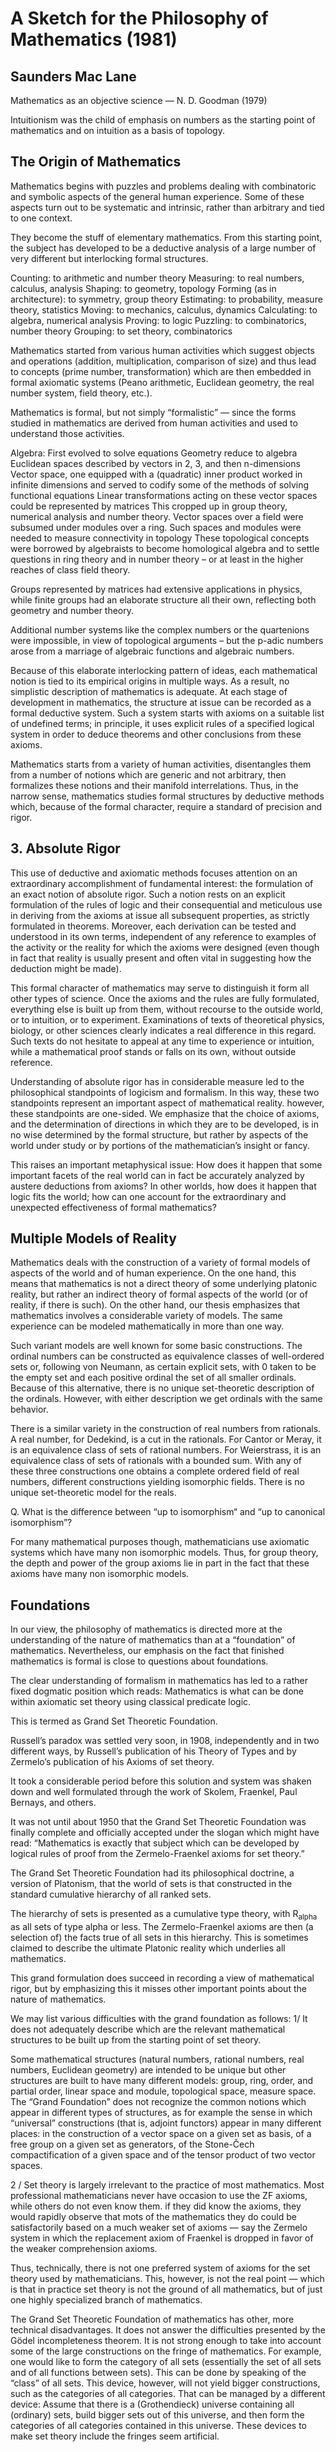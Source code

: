* A Sketch for the Philosophy of Mathematics (1981)
** Saunders Mac Lane

Mathematics as an objective science — N. D. Goodman (1979)

Intuitionism was the child of emphasis on numbers as the starting point of mathematics and on intuition as a basis of topology.

** The Origin of Mathematics

Mathematics begins with puzzles and problems dealing with combinatoric and symbolic aspects of the general human experience. Some of these aspects turn out to be systematic and intrinsic, rather than arbitrary and tied to one context.

They become the stuff of elementary mathematics. From this starting point, the subject has developed to be a deductive analysis of a large number of very different but interlocking formal structures.

Counting: to arithmetic and number theory
Measuring: to real numbers, calculus, analysis
Shaping: to geometry, topology
Forming (as in architecture): to symmetry, group theory
Estimating: to probability, measure theory, statistics
Moving: to mechanics, calculus, dynamics
Calculating: to algebra, numerical analysis
Proving: to logic
Puzzling: to combinatorics, number theory
Grouping: to set theory, combinatorics

Mathematics started from various human activities which suggest objects and operations (addition, multiplication, comparison of size) and thus lead to concepts (prime number, transformation) which are then embedded in formal axiomatic systems (Peano arithmetic, Euclidean geometry, the real number system, field theory, etc.).

Mathematics is formal, but not simply “formalistic” — since the forms studied in mathematics are derived from human activities and used to understand those activities.

Algebra: First evolved to solve equations
Geometry reduce to algebra
Euclidean spaces described by vectors in 2, 3, and then n-dimensions
Vector space, one equipped with a (quadratic) inner product worked in infinite dimensions and served to codify some of the methods of solving functional equations
Linear transformations acting on these vector spaces could be represented by matrices
This cropped up in group theory, numerical analysis and number theory.
Vector spaces over a field were subsumed under modules over a ring.
Such spaces and modules were needed to measure connectivity in topology
These topological concepts were borrowed by algebraists to become homological algebra and to settle questions in ring theory and in number theory – or at least in the higher reaches of class field theory.

Groups represented by matrices had extensive applications in physics, while finite groups had an elaborate structure all their own, reflecting both geometry and number theory.

Additional number systems like the complex numbers or the quartenions were impossible, in view of topological arguments – but the p-adic numbers arose from a marriage of algebraic functions and algebraic numbers.

Because of this elaborate interlocking pattern of ideas, each mathematical notion is tied to its empirical origins in multiple ways. As a result, no simplistic description of mathematics is adequate. At each stage of development in mathematics, the structure at issue can be recorded as a formal deductive system. Such a system starts with axioms on a suitable list of undefined terms; in principle, it uses explicit rules of a specified logical system in order to deduce theorems and other conclusions from these axioms.

Mathematics starts from a variety of human activities, disentangles them from a number of notions which are generic and not arbitrary, then formalizes these notions and their manifold interrelations. Thus, in the narrow sense, mathematics studies formal structures by deductive methods which, because of the formal character, require a standard of precision and rigor.

** 3. Absolute Rigor

This use of deductive and axiomatic methods focuses attention on an extraordinary accomplishment of fundamental interest: the formulation of an exact notion of absolute rigor. Such a notion rests on an explicit formulation of the rules of logic and their consequential and meticulous use in deriving from the axioms at issue all subsequent properties, as strictly formulated in theorems. Moreover, each derivation can be tested and understood in its own terms, independent of any reference to examples of the activity or the reality for which the axioms were designed (even though in fact that reality is usually present and often vital in suggesting how the deduction might be made).

This formal character of mathematics may serve to distinguish it form all other types of science. Once the axioms and the rules are fully formulated, everything else is built up from them, without recourse to the outside world, or to intuition, or to experiment. Examinations of texts of theoretical physics, biology, or other sciences clearly indicates a real difference in this regard. Such texts do not hesitate to appeal at any time to experience or intuition, while a mathematical proof stands or falls on its own, without outside reference.

Understanding of absolute rigor has in considerable measure led to the philosophical standpoints of logicism and formalism. In this way, these two standpoints represent an important aspect of mathematical reality. however, these standpoints are one-sided. We emphasize that the choice of axioms, and the determination of directions in which they are to be developed, is in no wise determined by the formal structure, but rather by aspects of the world under study or by portions of the mathematician’s insight or fancy.

This raises an important metaphysical issue: How does it happen that some important facets of the real world can in fact be accurately analyzed by austere deductions from axioms? In other worlds, how does it happen that logic fits the world; how can one account for the extraordinary and unexpected effectiveness of formal mathematics?

** Multiple Models of Reality

Mathematics deals with the construction of a variety of formal models of aspects of the world and of human experience. On the one hand, this means that mathematics is not a direct theory of some underlying platonic reality, but rather an indirect theory of formal aspects of the world (or of reality, if there is such). On the other hand, our thesis emphasizes that mathematics involves a considerable variety of models. The same experience can be modeled mathematically in more than one way.

Such variant models are well known for some basic constructions. The ordinal numbers can be constructed as equivalence classes of well-ordered sets or, following von Neumann, as certain explicit sets, with 0 taken to be the empty set and each positive ordinal the set of all smaller ordinals. Because of this alternative, there is no unique set-theoretic description of the ordinals. However, with either description we get ordinals with the same behavior.

There is a similar variety in the construction of real numbers from rationals. A real number, for Dedekind, is a cut in the rationals. For Cantor or Meray, it is an equivalence class of sets of rational numbers. For Weierstrass, it is an equivalence class of sets of rationals with a bounded sum. With any of these three constructions one obtains a complete ordered field of real numbers, different constructions yielding isomorphic fields. There is no unique set-theoretic model for the reals.

Q. What is the difference between “up to isomorphism“ and “up to canonical isomorphism”?

For many mathematical purposes though, mathematicians use axiomatic systems which have many non isomorphic models. Thus, for group theory, the depth and power of the group axioms lie in part in the fact that these axioms have many non isomorphic models.

** Foundations

In our view, the philosophy of mathematics is directed more at the understanding of the nature of mathematics than at a “foundation” of mathematics. Nevertheless, our emphasis on the fact that finished mathematics is formal is close to questions about foundations.

The clear understanding of formalism in mathematics has led to a rather fixed dogmatic position which reads: Mathematics is what can be done within axiomatic set theory using classical predicate logic.

This is termed as Grand Set Theoretic Foundation.

Russell’s paradox was settled very soon, in 1908, independently and in two different ways, by Russell’s publication of his Theory of Types and by Zermelo’s publication of his Axioms of set theory.

It took a considerable period before this solution and system was shaken down and well formulated through the work of Skolem, Fraenkel, Paul Bernays, and others.

It was not until about 1950 that the Grand Set Theoretic Foundation was finally complete and officially accepted under the slogan which might have read: “Mathematics is exactly that subject which can be developed by logical rules of proof from the Zermelo-Fraenkel axioms for set theory.”

The Grand Set Theoretic Foundation had its philosophical doctrine, a version of Platonism, that the world of sets is that constructed in the standard cumulative hierarchy of all ranked sets.

The hierarchy of sets is presented as a cumulative type theory, with R_alpha as all sets of type alpha or less. The Zermelo-Fraenkel axioms are then (a selection of) the facts true of all sets in this hierarchy. This is sometimes claimed to describe the ultimate Platonic reality which underlies all mathematics.

This grand formulation does succeed in recording a view of mathematical rigor, but by emphasizing this it misses other important points about the nature of mathematics.

We may list various difficulties with the grand foundation as follows:
1/ It does not adequately describe which are the relevant mathematical structures to be built up from the starting point of set theory.

Some mathematical structures (natural numbers, rational numbers, real numbers, Euclidean geometry) are intended to be unique but other structures are built to have many different models: group, ring, order, and partial order, linear space and module, topological space, measure space. The “Grand Foundation” does not recognize the common notions which appear in different types of structures, as for example the sense in which “universal” constructions (that is, adjoint functors) appear in many different places: in the construction of a vector space on a given set as basis, of a free group on a given set as generators, of the Stone-Čech compactification of a given space and of the tensor product of two vector spaces.

2 / Set theory is largely irrelevant to the practice of most mathematics. Most professional mathematicians never have occasion to use the ZF axioms, while others do not even know them. if they did know the axioms, they would rapidly observe that mots of the mathematics they do could be satisfactorily based on a much weaker set of axioms — say the Zermelo system in which the replacement axiom of Fraenkel is dropped in favor of the weaker comprehension axioms.

Thus, technically, there is not one preferred system of axioms for the set theory used by mathematicians. This, however, is not the real point — which is that in practice set theory is not the ground of all mathematics, but of just one highly specialized branch of mathematics.

The Grand Set Theoretic Foundation of mathematics has other, more technical disadvantages. It does not answer the difficulties presented by the Gödel incompleteness theorem. It is not strong enough to take into account some of the large constructions on the fringe of mathematics. For example, one would like to form the category of all sets (essentially the set of all sets and of all functions between sets). This can be done by speaking of the “class” of all sets. This device, however, will not yield bigger constructions, such as the categories of all categories. That can be managed by a different device: Assume that there is a (Grothendieck) universe containing all (ordinary) sets, build bigger sets out of this universe, and then form the categories of all categories contained in this universe. These devices to make set theory include the fringes seem artificial.

The set-theoretic approach is by no means the only possible foundation for mathematics. Another approach is to formulate axioms not on set membership, but on the composition of functions. This results in an axiomatization of the category of all sets. The resulting axioms (those for an “elementary tops”) describe cartesian products, power sets, and the like, by certain “universal” properties.

The final difficulty with the Grand Foundation is that it does not account for what E. P. Wigner has termed the unreasonable success of mathematics in its applications.

** 6. Cantorian Set Theory

Many students of set theory do not follow what I have called the “Grand Set Theoretic Foundation” but instead follow Cantor to emphasize the intuitive notion of a set as a collection which is a real object in its own right. For them set theory is not subsumed by the ZF axiom system or by any other first-order formal system. It may be studied formally by other means; using infinitary languages or second-order logic.

Such Cantorian sets are real just as real as numbers. Indeed, one might say that number theory is formalized only in parent by Peano’s arithmetic in just the way set theory is formalized, but only in part, by Zermelo-Fraenkel. (There can be true properties of whole numbers not demonstrated in Peano arithmetic.)

** Multiple Models for Set Theory
By now there are substantially different models of set theory, satisfying one or another special axiom — the axiom of constructibility, Martin’s axiom or the axiom of determinateness.

The striking result of these technical developments is that different models of set theory give different answers to specific mathematical problems. The continuum hypothesis is true on the Gödel axiom of constructibility, but false in certain Cohen models of set theory.

Whitehead’s problem provides another striking example. Depending on the model of set theory chose, the answer to this problem may be yes or no. This is one of many striking cases where explicit mathematical problems have different answers, depending on the model used for set theory.

Whitehead’s problem is undecidable — Paul C. Eklof (1976)

Mathematics, we hold, deals with multiple models of the world It is not subsumed in any one big model or by any one grand system of axioms.

The idea that set theory is relative is not new; it was clearly state for axiomatic set theory by Skolem in 1922.

Einige Bemerkungen zur axiomatische Begründung der Mengenlehre – Thoralf Skolem (1922)

We intend simply to draw some of the philosophical consequences of that relativity. For the Platonist, there is a real world of sets, existing forever, described only approximately by the Zermelo-Fraenkel axioms or by their modifications. It may be that some final insight will give a definite axiom system, but the sets themselves are the underlying mathematical reality.

In our view, such a Platonic world is speculative. It cannot be clearly explained as a matter of fact (ontologically) or as an object of human knowledge (epistemologically). Moreover, such ideal world rapidly become too elaborate; they must display not only the sets but all the other separate structures which mathematicians have described or will discover. The real nature of these structures does not lie in their often artificial construction from set theory, but in their relation to simple mathematical ideas or to basic human activities.

Hence, we hold that mathematics is not the study of intangible Platonic worlds, but of tangible formal systems which have arisen from real human activities.

** Models of Geometry

Space provides a striking example of the multiple variety of mathematical models. The original human experience of space is vague and varied: Space is extensive and hollow, both fixed and the locus of movement. With Euclidean geometry it is analyzed axiomatically as a receptacle: Space is described in terms of the things (lines, triangles, circles) which can be pushed around within it. With non-Euclidean geometry came the possibility of a different deductive model of the “same” space. In a different direction. the description of the plane and the 3-space by means of Cartesian coordinates led to an analysis of much more general figures within space: those given by general algebraic equations or by other functions, including in particular poorly behaved functions (curves without tangents). This analytic approach also presently indicated that those original geometric intuitions of space also applied to space of more than 3 dimensions – and even to infinite dimensional spaces. Here, too, space is apprehended partially in geometric terms, and partially – by vector analysis – in algebraic fashion. Thus there are many mathematical models of space.

Mathematical models of space — Saunders Mac Lane (1980)

The case of topological spaces and manifolds is especially striking. First came the general notion of a metric space, motivated, it seems, by the use of a metric for function spaces for the calculus of variations and for integral equations. Then came a striking discovery: The continuity of a real valued function of on a metric space M can be defined wholly in terms of the open subsets of M. It was this discovery, combined with the study of Riemann surfaces, which led to the definition of topological spaces. This definition represented considerable extension of the notion of geometry.

However, for other parts of geometry one needed algebraic functions or differentiable functions on the space — and these classes of functions (apparently) cannot be described just in terms of their actions on subsets of that space. One must instead specify for each open subset of the space all the good functions (differentiable, analytic, or algebraic, as the case may be) on that subset. These specifications amount to defining  sheaf on the space. In this way, a differentiable manifold can be described as pieces of Euclidean space, pasted together so that the appropriate sheaves match: Similarly for algebraic geometry a “scheme” is described by pasting together suitable affine pieces so that the sheaves match. thus the intuitive idea of a “space“ for differential or algebraic geometry can be adequately formalized only by sophisticated and deep notions, such as those of sheaf theory.

** 9. Breadth, Clarity, and Depth

We hold that logicism, formalism, and Platonism have been too much dominated by the notions of set theory and deductive rigor. A balanced philosophy of mathematics should complement these ideas with breadth, clarity, and depth.

All three become important because of the extent of abstraction in mathematics. Abstraction consists in formulating essential aspects of some subject matter in terms of suitable axioms. Such abstraction can take place in several successive stages, interlocking different branches of mathematics. However, to be well directed or relevant that abstraction needs these three qualities.

The breadth of a mathematical notion refers to the variety of the situations in which it is to apply and to the pertinence and relevance of the abstraction made. It carries also the caution that deductions of theorems are guided not just by rigor but by the intent of the applications or by the origin of the abstraction.

Second, abstraction has increased the need for clarity in presentation; if the object of study is abstract, it must be understood not by its intuitive content but by its precise and abstract description.

Clarity goes beyond the precision of rigor to a clear ordering of ideas. The development of abstract mathematics, especially after 1920, is in this view a reflection of the necessity for such clarity. When geometry was the geometry of a 3d real world, there could be continual appeals to the real world. Now, done in greater generality, it must be done rigorously and exactly; this means also that it must be clear and perspicuous.

The depth of a mathematical notion refers to the way in which that notion gets at the non obvious, more fundamental structures and concepts underlying the problems at issue — as group theory underlies symmetry or as uniform continuity is subtly involved in many questions of real analysis. The study of manifolds in differential geometry and the algebraic geometry offers another example of the discovery of deeper notions. Initially one thinks of a manifold as a suitable smooth sets of points spread out in some given ambient space. Later on one forgets the ambient space and considers the manifold in terms of the well-behaved functions which can be defined on it, as well as the germs of such functions on each point. This study in turn leads to the head o germs of well-behaved functions on the manifold, and so to the deeper ideas of sheaf theory.

The depth of a mathematical notion may well change with time. For example, in the late 19th century the notion of uniform continuity seemed hard. It now seems easier, and is often dismissed as being simply a change in the position of an existential quantifier.

On the basis of this observation, we attempt a definition of mathematics about as follows:

Mathematics consists in the discovery of successive stages of the formal structures underlying the world and human activities in that world, with emphasis on those structures of broad applicability and those reflecting deeper aspects of the world. I might add both internally to mathematics and externally.

In detail, mathematical development uses experience and intuitive insights to discover appropriate formal structures, to make deductive analyses of these structures, and to establish formal interconnections between them. In other words, mathematics studies interlocking structures. Because of the depth and of the distance from immediate concerns, mathematical treatments need be not only rigorous but also endowed with conceptual clarity.
